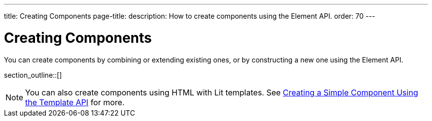 ---
title: Creating Components
page-title: 
description: How to create components using the Element API.
order: 70
---


= Creating Components

You can create components by combining or extending existing ones, or by constructing a new one using the Element API.

section_outline::[]

[NOTE]
You can also create components using HTML with Lit templates. See <<{articles}/flow/create-ui/templates/basic#,Creating a Simple Component Using the Template API>> for more.
